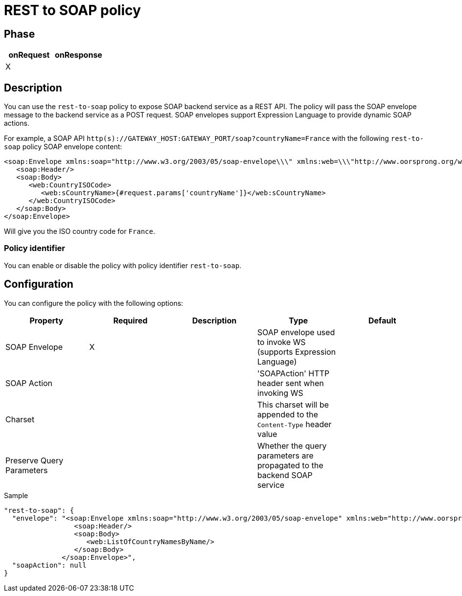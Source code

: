 = REST to SOAP policy

ifdef::env-github[]
image:https://ci.gravitee.io/buildStatus/icon?job=gravitee-io/gravitee-policy-rest-to-soap/master["Build status", link="https://ci.gravitee.io/job/gravitee-io/job/gravitee-policy-rest-to-soap/"]
image:https://badges.gitter.im/Join Chat.svg["Gitter", link="https://gitter.im/gravitee-io/gravitee-io?utm_source=badge&utm_medium=badge&utm_campaign=pr-badge&utm_content=badge"]
endif::[]

== Phase

|===
|onRequest |onResponse

| X
|

|===

== Description

You can use the `rest-to-soap` policy to expose SOAP backend service as a REST API. The policy will pass the SOAP envelope message
to the backend service as a POST request. SOAP envelopes support Expression Language to provide dynamic SOAP actions.

For example, a SOAP API `http(s)://GATEWAY_HOST:GATEWAY_PORT/soap?countryName=France` with the following `rest-to-soap` policy SOAP envelope content:

[source=xml]
----
<soap:Envelope xmlns:soap="http://www.w3.org/2003/05/soap-envelope\\\" xmlns:web=\\\"http://www.oorsprong.org/websamples.countryinfo">
   <soap:Header/>
   <soap:Body>
      <web:CountryISOCode>
         <web:sCountryName>{#request.params['countryName']}</web:sCountryName>
      </web:CountryISOCode>
   </soap:Body>
</soap:Envelope>
----

Will give you the ISO country code for `France`.

=== Policy identifier

You can enable or disable the policy with policy identifier `rest-to-soap`.

== Configuration

You can configure the policy with the following options:

|===
|Property |Required |Description |Type |Default

|SOAP Envelope
|X
|
|SOAP envelope used to invoke WS (supports Expression Language)
|

|SOAP Action
|
|
|'SOAPAction' HTTP header sent when invoking WS
|

|Charset
|
|
|This charset will be appended to the `Content-Type` header value
|

|Preserve Query Parameters
|
|
|Whether the query parameters are propagated to the backend SOAP service
|

|===


[source, json]
.Sample
----
"rest-to-soap": {
  "envelope": "<soap:Envelope xmlns:soap="http://www.w3.org/2003/05/soap-envelope" xmlns:web="http://www.oorsprong.org/websamples.countryinfo">
                 <soap:Header/>
                 <soap:Body>
                    <web:ListOfCountryNamesByName/>
                 </soap:Body>
              </soap:Envelope>",
  "soapAction": null
}
----
